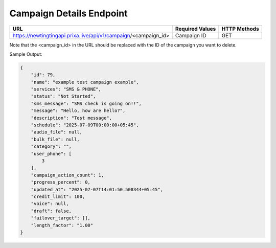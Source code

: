 Campaign Details Endpoint
==============

+------------------------------------------------------------------+-------------------+-----------------+
| URL                                                              | Required Values   | HTTP Methods    |
+==================================================================+===================+=================+
| https://newtingtingapi.prixa.live/api/v1/campaign/<campaign_id>  | Campaign ID       | GET             |
+------------------------------------------------------------------+-------------------+-----------------+

Note that the <campaign_id> in the URL should be replaced with the ID of the campaign you want to delete.

Sample Output:

.. code-block:: json

    {
        "id": 79,
        "name": "example test campaign example",
        "services": "SMS & PHONE",
        "status": "Not Started",
        "sms_message": "SMS check is going on!!",
        "message": "Hello, how are hello?",
        "description": "Test message",
        "schedule": "2025-07-09T00:00:00+05:45",
        "audio_file": null,
        "bulk_file": null,
        "category": "",
        "user_phone": [
            3
        ],
        "campaign_action_count": 1,
        "progress_percent": 0,
        "updated_at": "2025-07-07T14:01:50.508344+05:45",
        "credit_limit": 100,
        "voice": null,
        "draft": false,
        "failover_target": [],
        "length_factor": "1.00"
    }